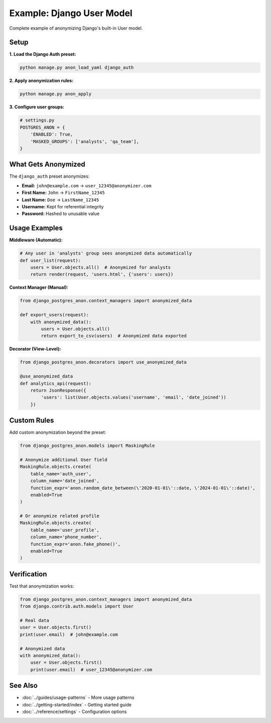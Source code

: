 Example: Django User Model
===========================

Complete example of anonymizing Django's built-in User model.

Setup
-----

**1. Load the Django Auth preset:**

.. code-block:: bash

   python manage.py anon_load_yaml django_auth

**2. Apply anonymization rules:**

.. code-block:: bash

   python manage.py anon_apply

**3. Configure user groups:**

.. code-block:: python

   # settings.py
   POSTGRES_ANON = {
       'ENABLED': True,
       'MASKED_GROUPS': ['analysts', 'qa_team'],
   }

What Gets Anonymized
--------------------

The ``django_auth`` preset anonymizes:

* **Email:** ``john@example.com`` → ``user_12345@anonymizer.com``
* **First Name:** ``John`` → ``FirstName_12345``
* **Last Name:** ``Doe`` → ``LastName_12345``
* **Username:** Kept for referential integrity
* **Password:** Hashed to unusable value

Usage Examples
--------------

**Middleware (Automatic):**

.. code-block:: python

   # Any user in 'analysts' group sees anonymized data automatically
   def user_list(request):
       users = User.objects.all()  # Anonymized for analysts
       return render(request, 'users.html', {'users': users})

**Context Manager (Manual):**

.. code-block:: python

   from django_postgres_anon.context_managers import anonymized_data

   def export_users(request):
       with anonymized_data():
           users = User.objects.all()
           return export_to_csv(users)  # Anonymized data exported

**Decorator (View-Level):**

.. code-block:: python

   from django_postgres_anon.decorators import use_anonymized_data

   @use_anonymized_data
   def analytics_api(request):
       return JsonResponse({
           'users': list(User.objects.values('username', 'email', 'date_joined'))
       })

Custom Rules
------------

Add custom anonymization beyond the preset:

.. code-block:: python

   from django_postgres_anon.models import MaskingRule

   # Anonymize additional User field
   MaskingRule.objects.create(
       table_name='auth_user',
       column_name='date_joined',
       function_expr='anon.random_date_between(\'2020-01-01\'::date, \'2024-01-01\'::date)',
       enabled=True
   )

   # Or anonymize related profile
   MaskingRule.objects.create(
       table_name='user_profile',
       column_name='phone_number',
       function_expr='anon.fake_phone()',
       enabled=True
   )

Verification
------------

Test that anonymization works:

.. code-block:: python

   from django_postgres_anon.context_managers import anonymized_data
   from django.contrib.auth.models import User

   # Real data
   user = User.objects.first()
   print(user.email)  # john@example.com

   # Anonymized data
   with anonymized_data():
       user = User.objects.first()
       print(user.email)  # user_12345@anonymizer.com

See Also
--------

- :doc:`../guides/usage-patterns` - More usage patterns
- :doc:`../getting-started/index` - Getting started guide
- :doc:`../reference/settings` - Configuration options

